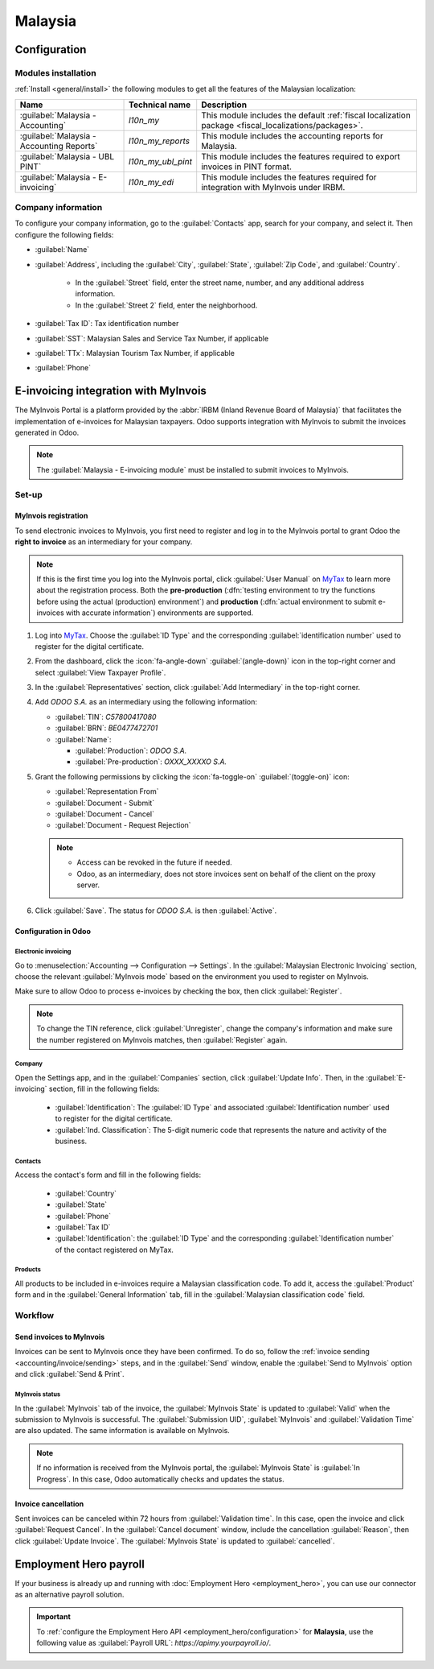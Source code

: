 ========
Malaysia
========

.. _MyTax: https://mytax.hasil.gov.my

.. _malaysia/configuration:

Configuration
=============

.. _malaysia/configuration/modules:

Modules installation
--------------------

:ref:`Install <general/install>` the following modules to get all the features of the Malaysian
localization:

.. list-table::
   :header-rows: 1

   * - Name
     - Technical name
     - Description
   * - :guilabel:`Malaysia - Accounting`
     - `l10n_my`
     - This module includes the default
       :ref:`fiscal localization package <fiscal_localizations/packages>`.
   * - :guilabel:`Malaysia - Accounting Reports`
     - `l10n_my_reports`
     - This module includes the accounting reports for Malaysia.
   * - :guilabel:`Malaysia - UBL PINT`
     - `l10n_my_ubl_pint`
     - This module includes the features required to export invoices in PINT format.
   * - :guilabel:`Malaysia - E-invoicing`
     - `l10n_my_edi`
     - This module includes the features required for integration with MyInvois under IRBM.

.. _malaysia/configuration/company:

Company information
-------------------

To configure your company information, go to the :guilabel:`Contacts` app, search for your company,
and select it. Then configure the following fields:

- :guilabel:`Name`
- :guilabel:`Address`, including the :guilabel:`City`, :guilabel:`State`, :guilabel:`Zip Code`,
  and :guilabel:`Country`.

   - In the :guilabel:`Street` field, enter the street name, number, and any additional address
     information.
   - In the :guilabel:`Street 2` field, enter the neighborhood.

- :guilabel:`Tax ID`: Tax identification number
- :guilabel:`SST`: Malaysian Sales and Service Tax Number, if applicable
- :guilabel:`TTx`: Malaysian Tourism Tax Number, if applicable
- :guilabel:`Phone`

.. _malaysia/myinvois:

E-invoicing integration with MyInvois
=====================================

The MyInvois Portal is a platform provided by the :abbr:`IRBM (Inland Revenue Board of Malaysia)`
that facilitates the implementation of e-invoices for Malaysian taxpayers.
Odoo supports integration with MyInvois to submit the invoices generated in Odoo.

.. note::
   The :guilabel:`Malaysia - E-invoicing module` must be installed to submit invoices to MyInvois.

.. _malaysia/myinvois/setup:

Set-up
------

.. _malaysia/myinvois/setup/registration:

MyInvois registration
~~~~~~~~~~~~~~~~~~~~~

To send electronic invoices to MyInvois, you first need to register and log in to the MyInvois
portal to grant Odoo the **right to invoice** as an intermediary for your company.

.. note::
   If this is the first time you log into the MyInvois portal, click :guilabel:`User Manual` on
   MyTax_ to learn more about the registration process. Both the **pre-production** (:dfn:`testing
   environment to try the functions before using the actual (production) environment`) and
   **production** (:dfn:`actual environment to submit e-invoices with accurate information`)
   environments are supported.

#. Log into MyTax_. Choose the :guilabel:`ID Type` and the corresponding
   :guilabel:`identification number` used to register for the digital certificate.
#. From the dashboard, click the :icon:`fa-angle-down` :guilabel:`(angle-down)` icon in the
   top-right corner and select :guilabel:`View Taxpayer Profile`.
#. In the :guilabel:`Representatives` section, click :guilabel:`Add Intermediary` in the top-right
   corner.

   .. image:: malaysia/myinvois-add-intermediary.png
      :alt: MyInvois add intermediary

#. Add `ODOO S.A.` as an intermediary using the following information:

   - :guilabel:`TIN`: `C57800417080`
   - :guilabel:`BRN`: `BE0477472701`
   - :guilabel:`Name`:

     - :guilabel:`Production`: `ODOO S.A.`
     - :guilabel:`Pre-production`: `OXXX_XXXXO S.A.`

#. Grant the following permissions by clicking the :icon:`fa-toggle-on` :guilabel:`(toggle-on)`
   icon:

   - :guilabel:`Representation From`
   - :guilabel:`Document - Submit`
   - :guilabel:`Document - Cancel`
   - :guilabel:`Document - Request Rejection`

   .. note::
      - Access can be revoked in the future if needed.
      - Odoo, as an intermediary, does not store invoices sent on behalf of the client on the proxy
        server.

#. Click :guilabel:`Save`. The status for `ODOO S.A.` is then :guilabel:`Active`.

   .. image:: malaysia/myinvois-intermediary-active.png
      :alt: MyInvois status active

.. _malaysia/myinvois/setup/odoo:

Configuration in Odoo
~~~~~~~~~~~~~~~~~~~~~

.. _malaysia/myinvois/setup/odoo/einvoicing:

Electronic invoicing
********************

Go to :menuselection:`Accounting --> Configuration --> Settings`. In the
:guilabel:`Malaysian Electronic Invoicing` section, choose the relevant :guilabel:`MyInvois mode`
based on the environment you used to register on MyInvois.

Make sure to allow Odoo to process e-invoices by checking the box, then click :guilabel:`Register`.

.. note::
   To change the TIN reference, click :guilabel:`Unregister`, change the company's information and
   make sure the number registered on MyInvois matches, then :guilabel:`Register` again.

.. _malaysia/myinvois/setup/odoo/company:

Company
*******

Open the Settings app, and in the :guilabel:`Companies` section, click :guilabel:`Update Info`. Then,
in the :guilabel:`E-invoicing` section, fill in the following fields:

   - :guilabel:`Identification`: The :guilabel:`ID Type` and associated :guilabel:`Identification
     number` used to register for the digital certificate.
   - :guilabel:`Ind. Classification`: The 5-digit numeric code that represents the nature and
     activity of the business.

Contacts
********

Access the contact's form and fill in the following fields:

   - :guilabel:`Country`
   - :guilabel:`State`
   - :guilabel:`Phone`
   - :guilabel:`Tax ID`
   - :guilabel:`Identification`: the :guilabel:`ID Type` and the corresponding
     :guilabel:`Identification number` of the contact registered on MyTax.

.. _malaysia/myinvois/setup/odoo/product:

Products
********

All products to be included in e-invoices require a Malaysian classification code. To add it,
access the :guilabel:`Product` form and in the :guilabel:`General Information` tab, fill in the
:guilabel:`Malaysian classification code` field.

.. _malaysia/myinvois/workflow:

Workflow
--------

.. _malaysia/myinvois/workflow/sending:

Send invoices to MyInvois
~~~~~~~~~~~~~~~~~~~~~~~~~

Invoices can be sent to MyInvois once they have been confirmed. To do so, follow the
:ref:`invoice sending <accounting/invoice/sending>` steps, and in the :guilabel:`Send` window,
enable the :guilabel:`Send to MyInvois` option and click :guilabel:`Send & Print`.

.. _malaysia/myinvois/workflow/sending/status:

MyInvois status
***************

In the :guilabel:`MyInvois` tab of the invoice, the :guilabel:`MyInvois State` is updated to
:guilabel:`Valid` when the submission to MyInvois is successful. The :guilabel:`Submission UID`,
:guilabel:`MyInvois` and :guilabel:`Validation Time` are also updated.
The same information is available on MyInvois.

.. note::
   If no information is received from the MyInvois portal, the :guilabel:`MyInvois State` is
   :guilabel:`In Progress`. In this case, Odoo automatically checks and updates the status.

.. _malaysia/myinvois/workflow/cancellation:

Invoice cancellation
~~~~~~~~~~~~~~~~~~~~

Sent invoices can be canceled within 72 hours from :guilabel:`Validation time`. In this case, open
the invoice and click :guilabel:`Request Cancel`. In the :guilabel:`Cancel document` window, include
the cancellation :guilabel:`Reason`, then click :guilabel:`Update Invoice`. The
:guilabel:`MyInvois State` is updated to :guilabel:`cancelled`.

.. _malaysia/employment-hero:

Employment Hero payroll
=======================

If your business is already up and running with :doc:`Employment Hero <employment_hero>`, you can
use our connector as an alternative payroll solution.

.. important::
   To :ref:`configure the Employment Hero API <employment_hero/configuration>` for **Malaysia**, use
   the following value as :guilabel:`Payroll URL`: `https://apimy.yourpayroll.io/`.
